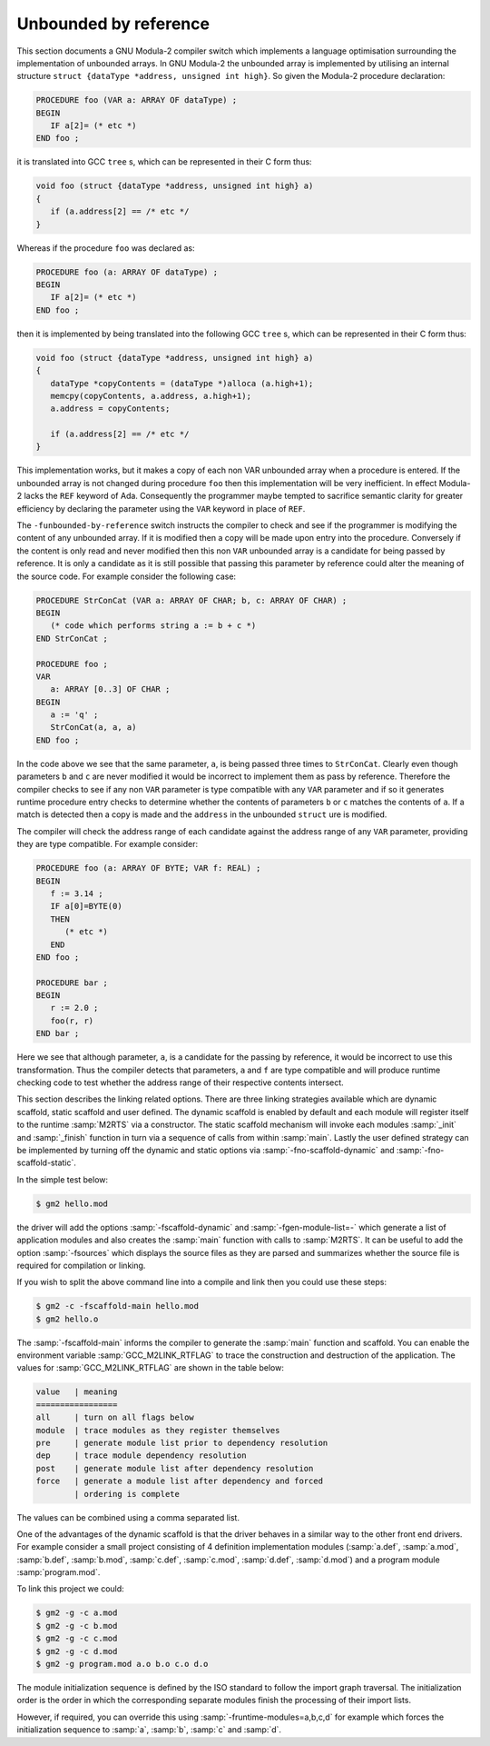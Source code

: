 .. _unbounded-by-reference:

Unbounded by reference
**********************

This section documents a GNU Modula-2 compiler switch which implements
a language optimisation surrounding the implementation of unbounded
arrays.  In GNU Modula-2 the unbounded array is implemented by
utilising an internal structure ``struct {dataType *address,
unsigned int high}``.  So given the Modula-2 procedure declaration:

.. code-block:: modula2

  PROCEDURE foo (VAR a: ARRAY OF dataType) ;
  BEGIN
     IF a[2]= (* etc *)
  END foo ;

it is translated into GCC ``tree`` s, which can be represented
in their C form thus:

.. code-block:: modula2

  void foo (struct {dataType *address, unsigned int high} a)
  {
     if (a.address[2] == /* etc */
  }

Whereas if the procedure ``foo`` was declared as:

.. code-block:: modula2

  PROCEDURE foo (a: ARRAY OF dataType) ;
  BEGIN
     IF a[2]= (* etc *)
  END foo ;

then it is implemented by being translated into the following
GCC ``tree`` s, which can be represented in their C form thus:

.. code-block:: modula2

  void foo (struct {dataType *address, unsigned int high} a)
  {
     dataType *copyContents = (dataType *)alloca (a.high+1);
     memcpy(copyContents, a.address, a.high+1);
     a.address = copyContents;

     if (a.address[2] == /* etc */
  }

This implementation works, but it makes a copy of each non VAR
unbounded array when a procedure is entered.  If the unbounded array
is not changed during procedure ``foo`` then this implementation
will be very inefficient.  In effect Modula-2 lacks the ``REF``
keyword of Ada.  Consequently the programmer maybe tempted to
sacrifice semantic clarity for greater efficiency by declaring the
parameter using the ``VAR`` keyword in place of ``REF``.

The ``-funbounded-by-reference`` switch instructs the compiler to
check and see if the programmer is modifying the content of any
unbounded array.  If it is modified then a copy will be made upon
entry into the procedure.  Conversely if the content is only read and
never modified then this non ``VAR`` unbounded array is a candidate
for being passed by reference.  It is only a candidate as it is still
possible that passing this parameter by reference could alter the
meaning of the source code.  For example consider the following case:

.. code-block:: modula2

  PROCEDURE StrConCat (VAR a: ARRAY OF CHAR; b, c: ARRAY OF CHAR) ;
  BEGIN
     (* code which performs string a := b + c *)
  END StrConCat ;

  PROCEDURE foo ;
  VAR
     a: ARRAY [0..3] OF CHAR ;
  BEGIN
     a := 'q' ;
     StrConCat(a, a, a)
  END foo ;

In the code above we see that the same parameter, ``a``, is being
passed three times to ``StrConCat``.  Clearly even though parameters
``b`` and ``c`` are never modified it would be incorrect to
implement them as pass by reference.  Therefore the compiler checks to
see if any non ``VAR`` parameter is type compatible with any
``VAR`` parameter and if so it generates runtime procedure entry
checks to determine whether the contents of parameters ``b`` or
``c`` matches the contents of ``a``.  If a match is detected
then a copy is made and the ``address`` in the unbounded
``struct`` ure is modified.

The compiler will check the address range of each candidate against
the address range of any ``VAR`` parameter, providing they are type
compatible.  For example consider:

.. code-block:: modula2

  PROCEDURE foo (a: ARRAY OF BYTE; VAR f: REAL) ;
  BEGIN
     f := 3.14 ;
     IF a[0]=BYTE(0)
     THEN
        (* etc *)
     END
  END foo ;

  PROCEDURE bar ;
  BEGIN
     r := 2.0 ;
     foo(r, r)
  END bar ;

Here we see that although parameter, ``a``, is a candidate for the
passing by reference, it would be incorrect to use this
transformation.  Thus the compiler detects that parameters, ``a``
and ``f`` are type compatible and will produce runtime checking
code to test whether the address range of their respective contents
intersect.

.. _linking:
This section describes the linking related options.  There are three
linking strategies available which are dynamic scaffold, static
scaffold and user defined.  The dynamic scaffold is enabled by default
and each module will register itself to the runtime :samp:`M2RTS` via
a constructor.  The static scaffold mechanism will invoke each modules
:samp:`_init` and :samp:`_finish` function in turn via a sequence of
calls from within :samp:`main`.  Lastly the user defined strategy
can be implemented by turning off the dynamic and static options via
:samp:`-fno-scaffold-dynamic` and :samp:`-fno-scaffold-static`.

In the simple test below:

.. code-block:: modula2

  $ gm2 hello.mod

the driver will add the options :samp:`-fscaffold-dynamic` and
:samp:`-fgen-module-list=-` which generate a list of application
modules and also creates the :samp:`main` function with calls to
:samp:`M2RTS`.  It can be useful to add the option :samp:`-fsources`
which displays the source files as they are parsed and summarizes
whether the source file is required for compilation or linking.

If you wish to split the above command line into a compile and link
then you could use these steps:

.. code-block:: modula2

  $ gm2 -c -fscaffold-main hello.mod
  $ gm2 hello.o

The :samp:`-fscaffold-main` informs the compiler to generate the
:samp:`main` function and scaffold.  You can enable the environment
variable :samp:`GCC_M2LINK_RTFLAG` to trace the construction and
destruction of the application.  The values for
:samp:`GCC_M2LINK_RTFLAG` are shown in the table below:

.. code-block:: modula2

  value   | meaning
  =================
  all     | turn on all flags below
  module  | trace modules as they register themselves
  pre     | generate module list prior to dependency resolution
  dep     | trace module dependency resolution
  post    | generate module list after dependency resolution
  force   | generate a module list after dependency and forced
          | ordering is complete

The values can be combined using a comma separated list.

One of the advantages of the dynamic scaffold is that the driver
behaves in a similar way to the other front end drivers.
For example consider a small project consisting of 4 definition
implementation modules (:samp:`a.def`, :samp:`a.mod`, :samp:`b.def`,
:samp:`b.mod`, :samp:`c.def`, :samp:`c.mod`, :samp:`d.def`, :samp:`d.mod`)
and a program module :samp:`program.mod`.

To link this project we could:

.. code-block:: modula2

  $ gm2 -g -c a.mod
  $ gm2 -g -c b.mod
  $ gm2 -g -c c.mod
  $ gm2 -g -c d.mod
  $ gm2 -g program.mod a.o b.o c.o d.o

The module initialization sequence is defined by the ISO standard to
follow the import graph traversal.  The initialization order is the
order in which the corresponding separate modules finish the
processing of their import lists.

However, if required, you can override this using
:samp:`-fruntime-modules=a,b,c,d` for example which forces the
initialization sequence to :samp:`a`, :samp:`b`, :samp:`c` and :samp:`d`.

